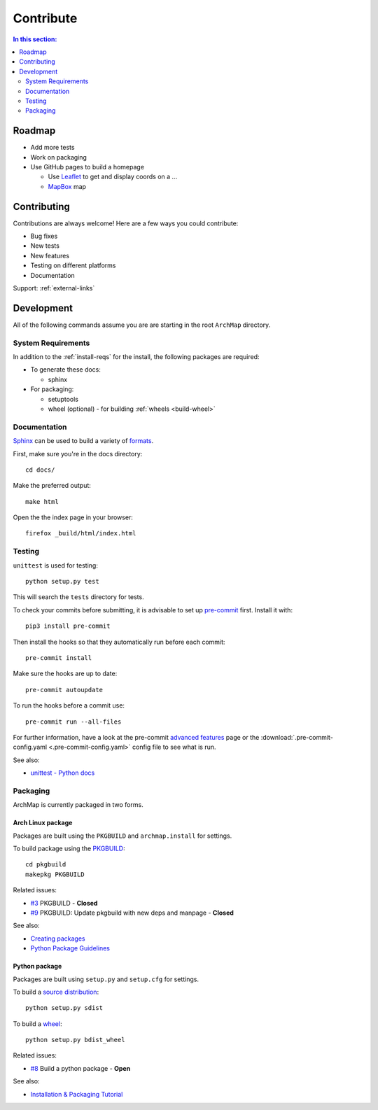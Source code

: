 Contribute
==========

.. contents:: In this section:
   :depth: 2
   :local:


Roadmap
-------

- Add more tests

- Work on packaging

- Use GitHub pages to build a homepage

  - Use `Leaflet <http://leafletjs.com/>`_ to get and display coords on a ...
  - `MapBox <https://www.mapbox.com/>`_ map


Contributing
------------

Contributions are always welcome! Here are a few ways you could contribute:

- Bug fixes
- New tests
- New features
- Testing on different platforms
- Documentation

Support: :ref:`external-links`


Development
-----------

All of the following commands assume you are are starting in the root ``ArchMap`` directory.

System Requirements
^^^^^^^^^^^^^^^^^^^

In addition to the :ref:`install-reqs` for the install, the following packages are required:

- To generate these docs:

  - sphinx

- For packaging:

  - setuptools
  - wheel (optional) - for building :ref:`wheels <build-wheel>`

Documentation
^^^^^^^^^^^^^

`Sphinx <http://sphinx-doc.org/>`_ can be used to build a variety of
`formats <http://sphinx-doc.org/invocation.html#invocation>`_.

First, make sure you're in the docs directory::

    cd docs/

Make the preferred output::

    make html

Open the the index page in your browser::

    firefox _build/html/index.html

Testing
^^^^^^^

``unittest`` is used for testing::

    python setup.py test

This will search the ``tests`` directory for tests.

To check your commits before submitting, it is advisable to set up `pre-commit <http://pre-commit.com/>`_ first.
Install it with::

    pip3 install pre-commit

Then install the hooks so that they automatically run before each commit::

    pre-commit install

Make sure the hooks are up to date::

    pre-commit autoupdate

To run the hooks before a commit use::

    pre-commit run --all-files

For further information, have a look at the pre-commit `advanced features <http://pre-commit.com/#advanced>`_ page
or the :download:`.pre-commit-config.yaml <.pre-commit-config.yaml>` config file to see what is run.

See also:

* `unittest - Python docs <https://docs.python.org/3.4/library/unittest.html>`_

.. _packaging:

Packaging
^^^^^^^^^

ArchMap is currently packaged in two forms.

Arch Linux package
""""""""""""""""""
Packages are built using the ``PKGBUILD`` and ``archmap.install`` for settings.

To build package using the `PKGBUILD <https://wiki.archlinux.org/index.php/PKGBUILD>`_::

    cd pkgbuild
    makepkg PKGBUILD

Related issues:

* `#3 <https://github.com/maelstrom59/ArchMap/pull/3>`_ PKGBUILD - **Closed**
* `#9 <https://github.com/maelstrom59/ArchMap/pull/9>`_ PKGBUILD: Update pkgbuild with new deps and manpage - **Closed**

See also:

* `Creating packages <https://wiki.archlinux.org/index.php/Creating_packages>`_
* `Python Package Guidelines <https://wiki.archlinux.org/index.php/Python_Package_Guidelines>`_

Python package
""""""""""""""
Packages are built using ``setup.py`` and ``setup.cfg`` for settings.

To build a `source distribution <http://packaging.python.org/en/latest/glossary.html#term-source-distribution-or-sdist>`_::

   python setup.py sdist

.. _build-wheel:

To build a `wheel <http://packaging.python.org/en/latest/glossary.html#term-wheel>`_::

   python setup.py bdist_wheel

Related issues:

* `#8 <https://github.com/maelstrom59/ArchMap/issues/8>`_ Build a python package - **Open**

See also:

* `Installation & Packaging Tutorial <http://packaging.python.org/en/latest/tutorial.html>`_
